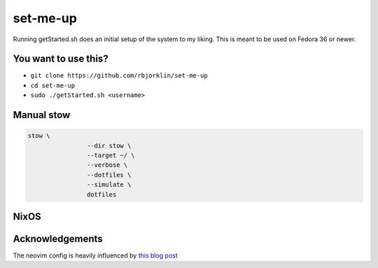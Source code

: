 =========
set-me-up
=========

Running getStarted.sh does an initial setup of the system to my liking. This is meant to be used on Fedora 36 or newer.

You want to use this?
=====================

* ``git clone https://github.com/rbjorklin/set-me-up``
* ``cd set-me-up``
* ``sudo ./getStarted.sh <username>``

Manual stow
===========

.. code-block:: bash

		stow \
				--dir stow \
				--target ~/ \
				--verbose \
				--dotfiles \
				--simulate \
				dotfiles


NixOS
=====

.. code-block:: nix
   :caption: Deploy config to node

    nixos-rebuild switch --flake .#virtualbox

Acknowledgements
================

The neovim config is heavily influenced by `this blog post`_

.. _this blog post: https://nyinyithan.com/nvim-setup-ocaml/
